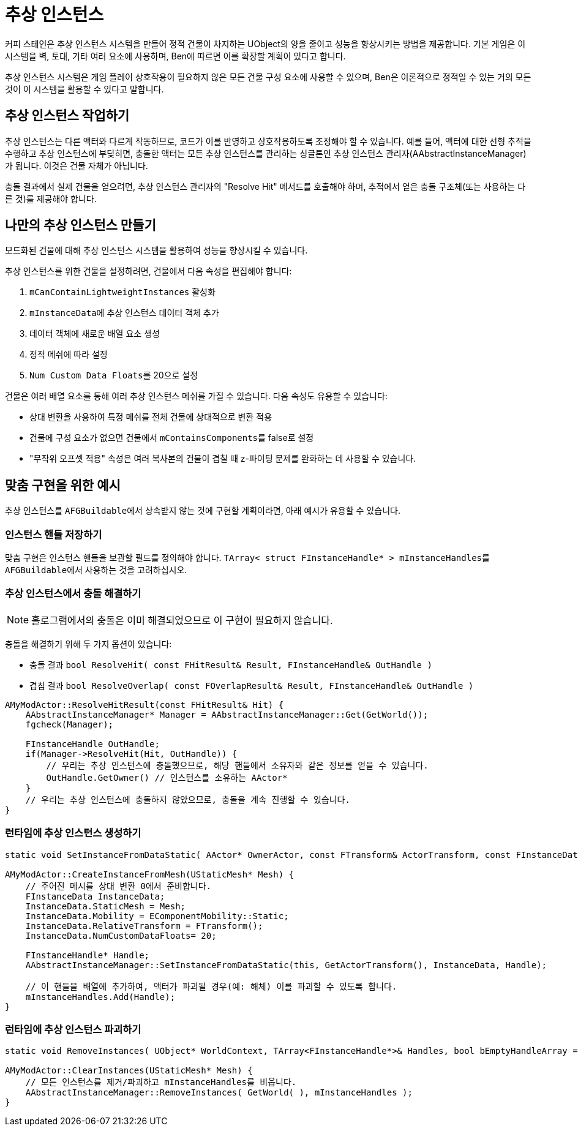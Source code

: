 = 추상 인스턴스

커피 스테인은 추상 인스턴스 시스템을 만들어
정적 건물이 차지하는 UObject의 양을 줄이고 성능을 향상시키는 방법을 제공합니다.
기본 게임은 이 시스템을 벽, 토대, 기타 여러 요소에 사용하며,
Ben에 따르면 이를 확장할 계획이 있다고 합니다.

추상 인스턴스 시스템은 게임 플레이 상호작용이 필요하지 않은 모든 건물 구성 요소에 사용할 수 있으며,
Ben은 이론적으로 정적일 수 있는 거의 모든 것이 이 시스템을 활용할 수 있다고 말합니다.

[id="WorkWithAbstractInstances"]
== 추상 인스턴스 작업하기

추상 인스턴스는 다른 액터와 다르게 작동하므로,
코드가 이를 반영하고 상호작용하도록 조정해야 할 수 있습니다.
예를 들어, 액터에 대한 선형 추적을 수행하고 추상 인스턴스에 부딪히면,
충돌한 액터는 모든 추상 인스턴스를 관리하는
싱글톤인 추상 인스턴스 관리자(AAbstractInstanceManager)가 됩니다.
이것은 건물 자체가 아닙니다.

충돌 결과에서 실제 건물을 얻으려면,
추상 인스턴스 관리자의 "Resolve Hit" 메서드를 호출해야 하며,
추적에서 얻은 충돌 구조체(또는 사용하는 다른 것)를 제공해야 합니다.

[id="CreateAbstractInstanceBuildings"]
== 나만의 추상 인스턴스 만들기

모드화된 건물에 대해 추상 인스턴스 시스템을 활용하여 성능을 향상시킬 수 있습니다.

추상 인스턴스를 위한 건물을 설정하려면,
건물에서 다음 속성을 편집해야 합니다:

1. `mCanContainLightweightInstances` 활성화
2. ``mInstanceData``에 추상 인스턴스 데이터 객체 추가
3. 데이터 객체에 새로운 배열 요소 생성
4. 정적 메쉬에 따라 설정
5. ``Num Custom Data Floats``를 20으로 설정

건물은 여러 배열 요소를 통해 여러 추상 인스턴스 메쉬를 가질 수 있습니다.
다음 속성도 유용할 수 있습니다:

* 상대 변환을 사용하여 특정 메쉬를 전체 건물에 상대적으로 변환 적용
* 건물에 구성 요소가 없으면 건물에서 ``mContainsComponents``를 false로 설정
* "무작위 오프셋 적용" 속성은 여러 복사본의 건물이 겹칠 때 z-파이팅 문제를 완화하는 데 사용할 수 있습니다.

[id="Examples"]
== 맞춤 구현을 위한 예시

추상 인스턴스를 ``AFGBuildable``에서 상속받지 않는 것에 구현할 계획이라면, 아래 예시가 유용할 수 있습니다.

=== 인스턴스 핸들 저장하기

맞춤 구현은 인스턴스 핸들을 보관할 필드를 정의해야 합니다.
``TArray< struct FInstanceHandle* > mInstanceHandles``를 ``AFGBuildable``에서 사용하는 것을 고려하십시오.

=== 추상 인스턴스에서 충돌 해결하기

[NOTE]
====
홀로그램에서의 충돌은 이미 해결되었으므로 이 구현이 필요하지 않습니다.
====

충돌을 해결하기 위해 두 가지 옵션이 있습니다:

- 충돌 결과 `bool ResolveHit( const FHitResult& Result, FInstanceHandle& OutHandle )`
- 겹침 결과 `bool ResolveOverlap( const FOverlapResult& Result, FInstanceHandle& OutHandle )`

```cpp
AMyModActor::ResolveHitResult(const FHitResult& Hit) {
    AAbstractInstanceManager* Manager = AAbstractInstanceManager::Get(GetWorld());
    fgcheck(Manager);

    FInstanceHandle OutHandle;
    if(Manager->ResolveHit(Hit, OutHandle)) {
        // 우리는 추상 인스턴스에 충돌했으므로, 해당 핸들에서 소유자와 같은 정보를 얻을 수 있습니다.
        OutHandle.GetOwner() // 인스턴스를 소유하는 AActor*
    }
    // 우리는 추상 인스턴스에 충돌하지 않았으므로, 충돌을 계속 진행할 수 있습니다.
}
```

=== 런타임에 추상 인스턴스 생성하기

```cpp
static void SetInstanceFromDataStatic( AActor* OwnerActor, const FTransform& ActorTransform, const FInstanceData& InstanceData, FInstanceHandle* &OutHandle, bool bInitializeHidden = false );

AMyModActor::CreateInstanceFromMesh(UStaticMesh* Mesh) {
    // 주어진 메시를 상대 변환 0에서 준비합니다.
    FInstanceData InstanceData;
    InstanceData.StaticMesh = Mesh;
    InstanceData.Mobility = EComponentMobility::Static;
    InstanceData.RelativeTransform = FTransform();
    InstanceData.NumCustomDataFloats= 20;

    FInstanceHandle* Handle;
    AAbstractInstanceManager::SetInstanceFromDataStatic(this, GetActorTransform(), InstanceData, Handle);

    // 이 핸들을 배열에 추가하여, 액터가 파괴될 경우(예: 해체) 이를 파괴할 수 있도록 합니다.
    mInstanceHandles.Add(Handle);
}
```

=== 런타임에 추상 인스턴스 파괴하기

```cpp
static void RemoveInstances( UObject* WorldContext, TArray<FInstanceHandle*>& Handles, bool bEmptyHandleArray = true );

AMyModActor::ClearInstances(UStaticMesh* Mesh) {
    // 모든 인스턴스를 제거/파괴하고 mInstanceHandles를 비웁니다.
    AAbstractInstanceManager::RemoveInstances( GetWorld( ), mInstanceHandles );
}
```
